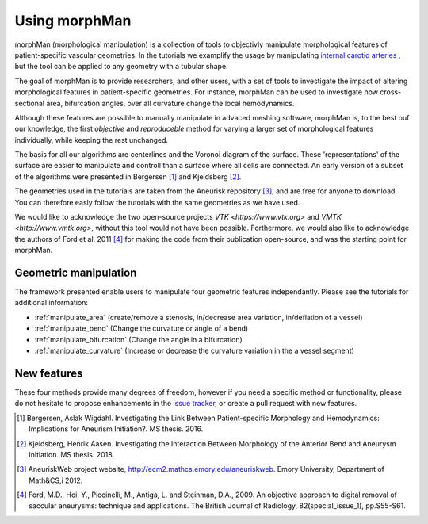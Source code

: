 .. title:: Using morphMan

==============
Using morphMan
==============

morphMan (morphological manipulation) is a collection of tools to objectivly manipulate morphological features
of patient-specific vascular geometries. In the tutorials we examplify the usage
by manipulating `internal carotid arteries <https://en.wikipedia.org/wiki/Internal_carotid_artery/>`_
, but the tool can be applied to any geometry with a tubular shape.

The goal of morphMan is to provide researchers, and other users, with a set of tools to investigate the impact
of altering morphological features in patient-specific geometries. For instance, morphMan can be used to
investigate how cross-sectional area, bifurcation angles, over all curvature change the local hemodynamics.

Although these features are possible to manually manipulate in advaced meshing software, morphMan is,
to the best ouf our knowledge, the first *objective* and *reproduceble* method for varying a
larger set of morphological features individually, while keeping the rest unchanged.

The basis for all our algorithms are centerlines and the Voronoi diagram of the surface.
These 'representations' of the surface are easier to manipulate and controll than
a surface where all cells are connected. An early version of a subset of the algorithms
were presented in Bergersen [1]_ and Kjeldsberg [2]_.

The geometries used in the tutorials are taken from the Aneurisk repository [3]_, and are free
for anyone to download. You can therefore easly follow the tutorials with the same geometries as we have used.

We would like to acknowledge the two open-source projects `VTK <https://www.vtk.org>`
and `VMTK <http://www.vmtk.org>`, without this tool would not
have been possible. Forthermore, we would also like to acknowledge the authors of Ford et al. 2011 [4]_
for making the code from their publication open-source, and was the starting point for morphMan.


Geometric manipulation
======================

The framework presented enable users to manipulate four geometric features independantly.
Please see the tutorials for additional information:

* :ref:`manipulate_area` (create/remove a stenosis, in/decrease area variation, in/deflation of a vessel)
* :ref:`manipulate_bend` (Change the curvature or angle of a bend)
* :ref:`manipulate_bifurcation` (Change the angle in a bifurcation)
* :ref:`manipulate_curvature` (Increase or decrease the curvature variation in the a vessel segment)


New features
============
These four methods provide many degrees of freedom, however if you need a specific method or functionality, please
do not hesitate to propose enhancements in the `issue tracker <https://github.com/hkjeldsberg/vascularManipulationToolkit/issues/>`_, or create a pull request with new features.

.. [1] Bergersen, Aslak Wigdahl. Investigating the Link Between Patient-specific Morphology and Hemodynamics: Implications for Aneurism Initiation?. MS thesis. 2016.
.. [2] Kjeldsberg, Henrik Aasen. Investigating the Interaction Between Morphology of the Anterior Bend and Aneurysm Initiation. MS thesis. 2018.
.. [3] AneuriskWeb project website, http://ecm2.mathcs.emory.edu/aneuriskweb. Emory University, Department of Math&CS,i 2012.
.. [4] Ford, M.D., Hoi, Y., Piccinelli, M., Antiga, L. and Steinman, D.A., 2009. An objective approach to digital removal of saccular aneurysms: technique and applications. The British Journal of Radiology, 82(special_issue_1), pp.S55-S61.
